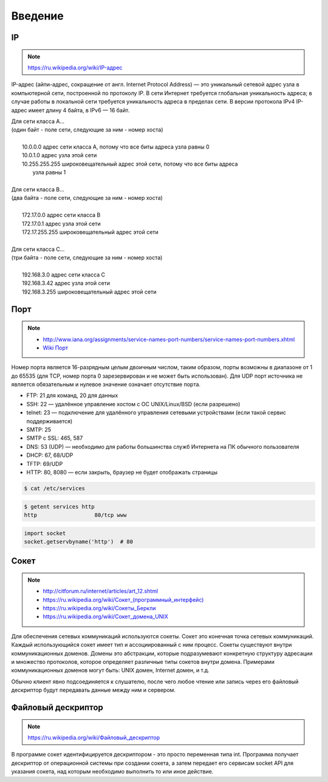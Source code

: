 Введение
========

IP
--

.. note::

    `<https://ru.wikipedia.org/wiki/IP-адрес>`_

IP-адрес (айпи-адрес, сокращение от англ. Internet Protocol Address) — это уникальный сетевой адрес узла в компьютерной сети, построенной по протоколу IP. В сети Интернет требуется глобальная уникальность адреса; в случае работы в локальной сети требуется уникальность адреса в пределах сети. В версии протокола IPv4 IP-адрес имеет длину 4 байта, в IPv6 — 16 байт.

| Для сети класса A...
| (один байт - поле сети, следующие за ним - номер хоста)
|
|         10.0.0.0 адрес сети класса A, потому что все биты адреса узла равны 0
|         10.0.1.0 адрес узла этой сети
|         10.255.255.255 широковещательный адрес этой сети, потому что все биты адреса
|                        узла равны 1
|
| Для сети класса B...
| (два байта - поле сети, следующие за ним - номер хоста)
|
|         172.17.0.0 адрес сети класса B
|         172.17.0.1 адрес узла этой сети
|         172.17.255.255 широковещательный адрес этой сети
|
| Для сети класса C...
| (три байта - поле сети, следующие за ним - номер хоста)
|
|         192.168.3.0 адрес сети класса C
|         192.168.3.42 адрес узла этой сети
|         192.168.3.255 широковещательный адрес этой сети

Порт
----

.. note::

    * http://www.iana.org/assignments/service-names-port-numbers/service-names-port-numbers.xhtml
    * `Wiki Порт <https://ru.wikipedia.org/wiki/Порт_(компьютерные_сети)>`_


Номер порта является 16-разрядным целым двоичным числом, таким образом, порты возможны в диапазоне от 1 до 65535 (для TCP, номер порта 0 зарезервирован и не может быть использован). Для UDP порт источника не является обязательным и нулевое значение означает отсутствие порта.

* FTP: 21 для команд, 20 для данных
* SSH: 22 — удалённое управление хостом с ОС UNIX/Linux/BSD (если разрешено)
* telnet: 23 — подключение для удалённого управления сетевыми устройствами (если такой сервис поддерживается)
* SMTP: 25
* SMTP c SSL: 465, 587
* DNS: 53 (UDP) — необходимо для работы большинства служб Интернета на ПК обычного пользователя
* DHCP: 67, 68/UDP
* TFTP: 69/UDP
* HTTP: 80, 8080 — если закрыть, браузер не будет отображать страницы

.. code-block:: python

    $ cat /etc/services

.. code-block:: python

    $ getent services http
    http                  80/tcp www

.. code-block:: python

   import socket
   socket.getservbyname('http')  # 80

Сокет
-----

.. note::

    * http://citforum.ru/internet/articles/art_12.shtml
    * `<https://ru.wikipedia.org/wiki/Сокет_(программный_интерфейс)>`_
    * `<https://ru.wikipedia.org/wiki/Сокеты_Беркли>`_
    * `<https://ru.wikipedia.org/wiki/Сокет_домена_UNIX>`_


Для обеспечения сетевых коммуникаций используются сокеты. Сокет это конечная точка сетевых коммуникаций. Каждый использующийся сокет имеет тип и ассоциированный с ним процесс. Сокеты существуют внутри коммуникационных доменов. Домены это абстракции, которые подразумевают конкретную структуру адресации и множество протоколов, которое определяет различные типы сокетов внутри домена. Примерами коммуникационных доменов могут быть: UNIX домен, Internet домен, и т.д.

Обычно клиент явно подсоединяется к слушателю, после чего любое чтение или запись через его файловый дескриптор будут передавать данные между ним и сервером.

Файловый дескриптор
-------------------

.. note::

    `<https://ru.wikipedia.org/wiki/Файловый_дескриптор>`_

В программе сокет идентифицируется дескриптором - это просто переменная типа int. Программа получает дескриптор от операционной системы при создании сокета, а затем передает его сервисам socket API для указания сокета, над которым необходимо выполнить то или иное действие.

